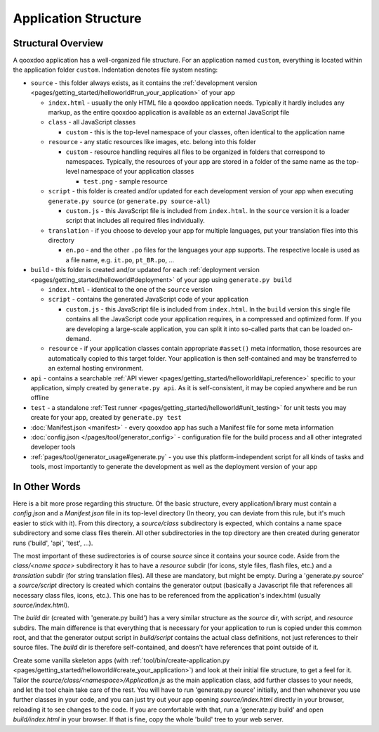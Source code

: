 .. _pages/application_structure#application_structure:

Application Structure
*********************

.. _pages/application_structure#structural_overview:

Structural Overview
===================

A qooxdoo application has a well-organized file structure. For an application named ``custom``, everything is located within the application folder ``custom``. Indentation denotes file system nesting:

* ``source`` - this folder always exists, as it contains the :ref:`development version <pages/getting_started/helloworld#run_your_application>` of your app

  * ``index.html`` - usually the only HTML file a qooxdoo application needs. Typically it hardly includes any markup, as the entire qooxdoo application is available as an external JavaScript file
  * ``class`` - all JavaScript classes

    * ``custom`` - this is the top-level namespace of your classes, often identical to the application name

  * ``resource`` - any static resources like images, etc. belong into this folder

    * ``custom`` - resource handling requires all files to be organized in folders that correspond to namespaces. Typically, the resources of your app are stored in a folder of the same name as the top-level namespace of your application classes

      * ``test.png`` - sample resource

  * ``script`` - this folder is created and/or updated for each development version of your app when executing ``generate.py source`` (or ``generate.py source-all``)

    * ``custom.js`` - this JavaScript file is included from ``index.html``. In the ``source`` version it is a loader script that includes all required files individually.

  * ``translation`` - if you choose to develop your app for multiple languages, put your translation files into this directory

    * ``en.po`` - and the other ``.po`` files for the languages your app supports. The respective locale is used as a file name, e.g. ``it.po``, ``pt_BR.po``, ...


* ``build`` - this folder is created and/or updated for each :ref:`deployment version <pages/getting_started/helloworld#deployment>` of your app using ``generate.py build``

  * ``index.html`` - identical to the one of the ``source`` version
  * ``script`` - contains the generated JavaScript code of your application

    * ``custom.js`` - this JavaScript file is included from ``index.html``. In the ``build`` version this single file contains all the JavaScript code your application requires, in a compressed and optimized form. If you are developing a large-scale application, you can split it into so-called parts that can be loaded on-demand.

  * ``resource`` - if your application classes contain appropriate ``#asset()`` meta information, those resources are automatically copied to this target folder. Your application is then self-contained and may be transferred to an external hosting environment.


* ``api`` - contains a searchable :ref:`API viewer <pages/getting_started/helloworld#api_reference>` specific to your application, simply created by ``generate.py api``. As it is self-consistent, it may be copied anywhere and be run offline
* ``test`` - a standalone :ref:`Test runner <pages/getting_started/helloworld#unit_testing>` for unit tests you may create for your app, created by ``generate.py test``
* :doc:`Manifest.json <manifest>` - every qooxdoo app has such a Manifest file for some meta information
* :doc:`config.json </pages/tool/generator_config>` - configuration file for the build process and all other integrated developer tools
* :ref:`pages/tool/generator_usage#generate.py` - you use this platform-independent script for all kinds of tasks and tools, most importantly to generate the development as well as the deployment version of your app

.. _pages/application_structure#in_other_words:

In Other Words
==============

Here is a bit more prose regarding this structure. Of the basic structure, every application/library must contain a *config.json* and a *Manifest.json* file in its top-level directory (In theory, you can deviate from this rule, but it's much easier to stick with it). From this directory, a *source/class* subdirectory is expected, which contains a name space subdirectory and some class files therein. All other subdirectories in the top directory are then created during generator runs ('build', 'api', 'test', ...).

The most important of these sudirectories is of course *source* since it contains your source code. Aside from the *class/<name space>* subdirectory it has to have a *resource* subdir (for icons, style files, flash files, etc.) and a *translation* subdir (for string translation files). All these are mandatory, but might be empty. During a 'generate.py source' a *source/script* directory is created which contains the generator output (basically a Javascript file that references all necessary class files, icons, etc.). This one has to be referenced from the application's index.html (usually *source/index.html*).

The *build* dir (created with 'generate.py build') has a very similar structure as the *source* dir, with *script*, and *resource* subdirs. The main difference is that everything that is necessary for your application to run is copied under this common root, and that the generator output script in *build/script* contains the actual class definitions, not just references to their source files. The *build* dir is therefore self-contained, and doesn't have references that point outside of it.

Create some vanilla skeleton apps (with :ref:`tool/bin/create-application.py <pages/getting_started/helloworld#create_your_application>`) and look at their initial file structure, to get a feel for it. Tailor the *source/class/<namespace>/Application.js* as the main application class, add further classes to your needs, and let the tool chain take care of the rest. You will have to run 'generate.py source' initially, and then whenever you use further classes in your code, and you can just try out your app opening *source/index.html* directly in your browser, reloading it to see changes to the code. If you are comfortable with that, run a 'generate.py build' and open *build/index.html* in your browser. If that is fine, copy the whole 'build' tree to your web server.

